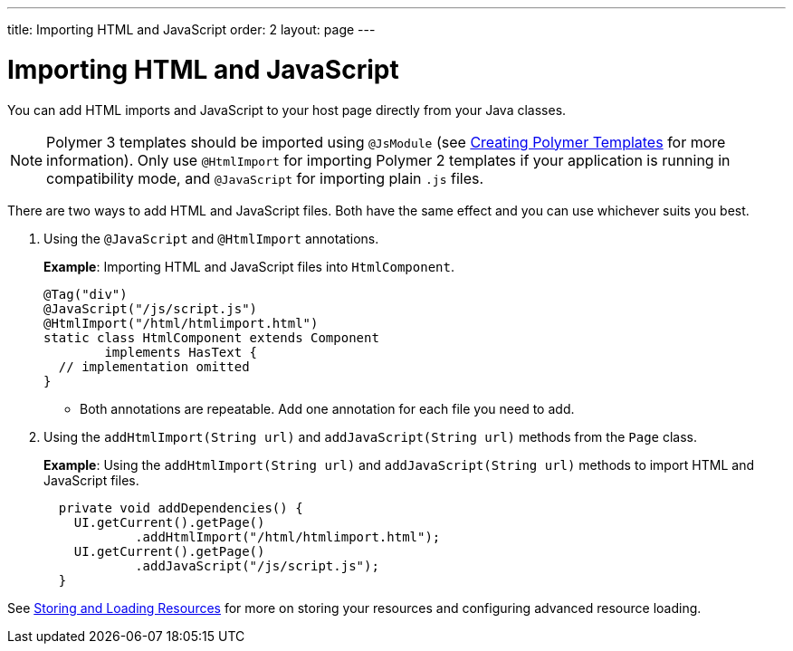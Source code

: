 ---
title: Importing HTML and JavaScript
order: 2
layout: page
---

= Importing HTML and JavaScript

You can add HTML imports and JavaScript to your host page directly from your Java classes.

[NOTE]
Polymer 3 templates should be imported using `@JsModule` (see <<../polymer-templates/tutorial-template-basic#,Creating Polymer Templates>> for more information). Only use `@HtmlImport` for importing Polymer 2 templates if your application is running in compatibility mode, and `@JavaScript` for importing plain `.js` files.

 
There are two ways to add HTML and JavaScript files. Both have the same effect and you can use whichever suits you best.

. Using the `@JavaScript` and `@HtmlImport` annotations.
+
*Example*: Importing HTML and JavaScript files into `HtmlComponent`.
+
[source,java]
----
@Tag("div")
@JavaScript("/js/script.js")
@HtmlImport("/html/htmlimport.html")
static class HtmlComponent extends Component
        implements HasText {
  // implementation omitted
}
----

* Both annotations are repeatable. Add one annotation for each file you need to add. 

. Using the `addHtmlImport(String url)` and `addJavaScript(String url)` methods from the `Page` class.
+
*Example*: Using the `addHtmlImport(String url)` and `addJavaScript(String url)` methods to import HTML and JavaScript files.
+
[source,java]
----
  private void addDependencies() {
    UI.getCurrent().getPage()
            .addHtmlImport("/html/htmlimport.html");
    UI.getCurrent().getPage()
            .addJavaScript("/js/script.js");
  }
----

See <<tutorial-ways-of-importing#,Storing and Loading Resources>> for more on storing your resources and configuring advanced resource loading. 
